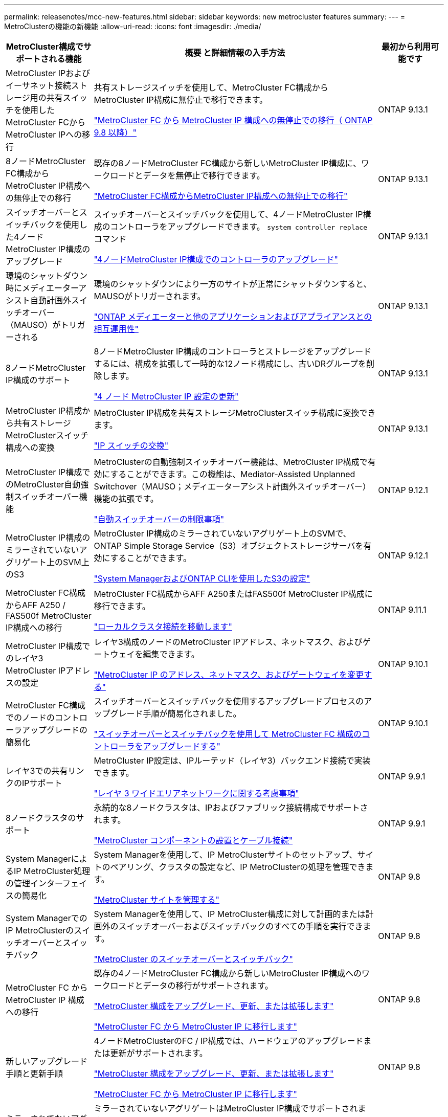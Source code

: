 ---
permalink: releasenotes/mcc-new-features.html 
sidebar: sidebar 
keywords: new metrocluster features 
summary:  
---
= MetroClusterの機能の新機能
:allow-uri-read: 
:icons: font
:imagesdir: ./media/


[cols="20,65,15"]
|===
| MetroCluster構成でサポートされる機能 | 概要 と詳細情報の入手方法 | 最初から利用可能です 


 a| 
MetroCluster IPおよびイーサネット接続ストレージ用の共有スイッチを使用したMetroCluster FCからMetroCluster IPへの移行
 a| 
共有ストレージスイッチを使用して、MetroCluster FC構成からMetroCluster IP構成に無停止で移行できます。

https://docs.netapp.com/us-en/ontap-metrocluster/transition/concept_nondisruptively_transitioning_from_a_four_node_mcc_fc_to_a_mcc_ip_configuration.html["MetroCluster FC から MetroCluster IP 構成への無停止での移行（ ONTAP 9.8 以降）"]
 a| 
ONTAP 9.13.1



 a| 
8ノードMetroCluster FC構成からMetroCluster IP構成への無停止での移行
 a| 
既存の8ノードMetroCluster FC構成から新しいMetroCluster IP構成に、ワークロードとデータを無停止で移行できます。

https://docs.netapp.com/us-en/ontap-metrocluster/transition/concept_nondisruptively_transitioning_from_a_four_node_mcc_fc_to_a_mcc_ip_configuration.html["MetroCluster FC構成からMetroCluster IP構成への無停止での移行"]
 a| 
ONTAP 9.13.1



 a| 
スイッチオーバーとスイッチバックを使用した4ノードMetroCluster IP構成のアップグレード
 a| 
スイッチオーバーとスイッチバックを使用して、4ノードMetroCluster IP構成のコントローラをアップグレードできます。 `system controller replace` コマンド

https://docs.netapp.com/us-en/ontap-metrocluster/upgrade/task_upgrade_controllers_system_control_commands_in_a_four_node_mcc_ip.html["4ノードMetroCluster IP構成でのコントローラのアップグレード"]
 a| 
ONTAP 9.13.1



 a| 
環境のシャットダウン時にメディエーターアシスト自動計画外スイッチオーバー（MAUSO）がトリガーされる
 a| 
環境のシャットダウンにより一方のサイトが正常にシャットダウンすると、MAUSOがトリガーされます。

https://docs.netapp.com/us-en/ontap-metrocluster/install-ip/concept_considerations_mediator.html#interoperability-of-ontap-mediator-with-other-applications-and-appliances["ONTAP メディエーターと他のアプリケーションおよびアプライアンスとの相互運用性"]
 a| 
ONTAP 9.13.1



 a| 
8ノードMetroCluster IP構成のサポート
 a| 
8ノードMetroCluster IP構成のコントローラとストレージをアップグレードするには、構成を拡張して一時的な12ノード構成にし、古いDRグループを削除します。

https://docs.netapp.com/us-en/ontap-metrocluster/upgrade/task_refresh_4n_mcc_ip.html["4 ノード MetroCluster IP 設定の更新"]
 a| 
ONTAP 9.13.1



 a| 
MetroCluster IP構成から共有ストレージMetroClusterスイッチ構成への変換
 a| 
MetroCluster IP構成を共有ストレージMetroClusterスイッチ構成に変換できます。

https://docs.netapp.com/us-en/ontap-metrocluster/maintain/task_replace_an_ip_switch.html["IP スイッチの交換"]
 a| 
ONTAP 9.13.1



 a| 
MetroCluster IP構成でのMetroCluster自動強制スイッチオーバー機能
 a| 
MetroClusterの自動強制スイッチオーバー機能は、MetroCluster IP構成で有効にすることができます。この機能は、Mediator-Assisted Unplanned Switchover（MAUSO；メディエーターアシスト計画外スイッチオーバー）機能の拡張です。

https://docs.netapp.com/us-en/ontap-metrocluster/install-ip/concept-risks-limitations-automatic-switchover.html["自動スイッチオーバーの制限事項"]
 a| 
ONTAP 9.12.1



 a| 
MetroCluster IP構成のミラーされていないアグリゲート上のSVM上のS3
 a| 
MetroCluster IP構成のミラーされていないアグリゲート上のSVMで、ONTAP Simple Storage Service（S3）オブジェクトストレージサーバを有効にすることができます。

https://docs.netapp.com/us-en/ontap/s3-config/index.html#s3-configuration-with-system-manager-and-the-ontap-cli["System ManagerおよびONTAP CLIを使用したS3の設定"]
 a| 
ONTAP 9.12.1



 a| 
MetroCluster FC構成からAFF A250 / FAS500f MetroCluster IP構成への移行
 a| 
MetroCluster FC構成からAFF A250またはFAS500f MetroCluster IP構成に移行できます。

https://docs.netapp.com/us-en/ontap-metrocluster/transition/task_move_cluster_connections.html#which-connections-to-move["ローカルクラスタ接続を移動します"]
 a| 
ONTAP 9.11.1



 a| 
MetroCluster IP構成でのレイヤ3 MetroCluster IPアドレスの設定
 a| 
レイヤ3構成のノードのMetroCluster IPアドレス、ネットマスク、およびゲートウェイを編集できます。

https://docs.netapp.com/us-en/ontap-metrocluster/install-ip/task_modify_ip_netmask_gateway_properties.html["MetroCluster IP のアドレス、ネットマスク、およびゲートウェイを変更する"]
 a| 
ONTAP 9.10.1



 a| 
MetroCluster FC構成でのノードのコントローラアップグレードの簡易化
 a| 
スイッチオーバーとスイッチバックを使用するアップグレードプロセスのアップグレード手順が簡易化されました。

https://docs.netapp.com/us-en/ontap-metrocluster/upgrade/task_upgrade_controllers_in_a_four_node_fc_mcc_us_switchover_and_switchback_mcc_fc_4n_cu.html["スイッチオーバーとスイッチバックを使用して MetroCluster FC 構成のコントローラをアップグレードする"]
 a| 
ONTAP 9.10.1



 a| 
レイヤ3での共有リンクのIPサポート
 a| 
MetroCluster IP設定は、IPルーテッド（レイヤ3）バックエンド接続で実装できます。

https://docs.netapp.com/us-en/ontap-metrocluster/install-ip/concept_considerations_layer_3.html["レイヤ 3 ワイドエリアネットワークに関する考慮事項"]
 a| 
ONTAP 9.9.1



 a| 
8ノードクラスタのサポート
 a| 
永続的な8ノードクラスタは、IPおよびファブリック接続構成でサポートされます。

https://docs.netapp.com/us-en/ontap-metrocluster/install-ip/task_install_and_cable_the_mcc_components.html["MetroCluster コンポーネントの設置とケーブル接続"]
 a| 
ONTAP 9.9.1



 a| 
System ManagerによるIP MetroCluster処理の管理インターフェイスの簡易化
 a| 
System Managerを使用して、IP MetroClusterサイトのセットアップ、サイトのペアリング、クラスタの設定など、IP MetroClusterの処理を管理できます。

https://docs.netapp.com/us-en/ontap/concept_metrocluster_manage_nodes.html["MetroCluster サイトを管理する"]
 a| 
ONTAP 9.8



 a| 
System ManagerでのIP MetroClusterのスイッチオーバーとスイッチバック
 a| 
System Managerを使用して、IP MetroCluster構成に対して計画的または計画外のスイッチオーバーおよびスイッチバックのすべての手順を実行できます。

https://docs.netapp.com/us-en/ontap/task_metrocluster_switchover_switchback.html["MetroCluster のスイッチオーバーとスイッチバック"]
 a| 
ONTAP 9.8



 a| 
MetroCluster FC から MetroCluster IP 構成への移行
 a| 
既存の4ノードMetroCluster FC構成から新しいMetroCluster IP構成へのワークロードとデータの移行がサポートされます。

https://docs.netapp.com/us-en/ontap-metrocluster/upgrade/concept_choosing_an_upgrade_method_mcc.html["MetroCluster 構成をアップグレード、更新、または拡張します"]

https://docs.netapp.com/us-en/ontap-metrocluster/transition/concept_choosing_your_transition_procedure_mcc_transition.html["MetroCluster FC から MetroCluster IP に移行します"]
 a| 
ONTAP 9.8



 a| 
新しいアップグレード手順と更新手順
 a| 
4ノードMetroClusterのFC / IP構成では、ハードウェアのアップグレードまたは更新がサポートされます。

https://docs.netapp.com/us-en/ontap-metrocluster/upgrade/concept_choosing_an_upgrade_method_mcc.html["MetroCluster 構成をアップグレード、更新、または拡張します"]

https://docs.netapp.com/us-en/ontap-metrocluster/transition/concept_choosing_your_transition_procedure_mcc_transition.html["MetroCluster FC から MetroCluster IP に移行します"]
 a| 
ONTAP 9.8



 a| 
ミラーされてないアグリゲート
 a| 
ミラーされていないアグリゲートはMetroCluster IP構成でサポートされます。

https://docs.netapp.com/us-en/ontap-metrocluster/install-ip/considerations_unmirrored_aggrs.html["ミラーされていないアグリゲートに関する考慮事項"]
 a| 
ONTAP 9.8



 a| 
MetroCluster準拠スイッチ
 a| 
MetroCluster IP構成では、NetApp仕様に準拠していれば、NetAppで検証されていないスイッチをサポートできます。

https://docs.netapp.com/us-en/ontap-metrocluster/install-ip/concept_considerations_mc_compliant_switches.html["MetroCluster 準拠スイッチの使用に関する考慮事項"]
 a| 
ONTAP 9.7



 a| 
プライベートレイヤ2ネットワーク共有
 a| 
サポート対象のCiscoスイッチを使用するMetroCluster IP構成では、専用のMetroCluster ISLを使用するのではなく、既存のネットワークをISLで共有できます。それよりも前のバージョンの ONTAP では専用の ISL が必要

MetroCluster IPスイッチはMetroCluster構成専用であり、共有することはできません。共有スイッチに接続できるのは、 MetroCluster IP スイッチの MetroCluster ISL ポートだけです。

[CAUTION]
====
共有ネットワークを使用する場合は、共有ネットワークの MetroCluster ネットワーク要件を満たす必要があります。

====
https://docs.netapp.com/us-en/ontap-metrocluster/install-ip/index.html["MetroCluster IP のインストールと設定"]
 a| 
ONTAP 9.6



 a| 
MetroCluster のスイッチオーバーとスイッチバック
 a| 
1つのクラスタサイトで別のクラスタサイトのタスクをテイクオーバーすることができます。メンテナンス時や災害からのリカバリ時に便利な機能です。

https://docs.netapp.com/us-en/ontap-metrocluster/manage/index.html["MetroCluster のスイッチオーバーとスイッチバック"]
 a| 
ONTAP 9.6

|===